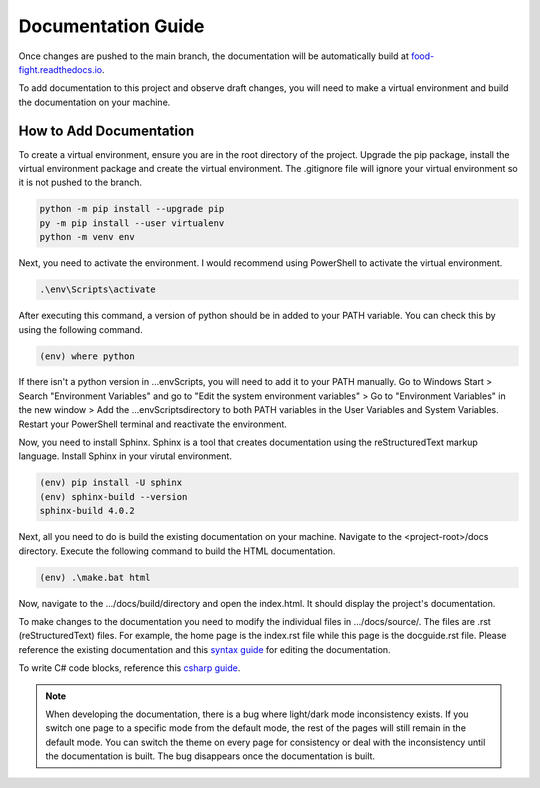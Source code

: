 Documentation Guide
===================
Once changes are pushed to the main branch, the documentation will be automatically
build at `food-fight.readthedocs.io`_. 

.. _food-fight.readthedocs.io: https://food-fight.readthedocs.io

To add documentation to this project and observe draft changes, you will 
need to make a virtual environment and build the documentation on your machine.

How to Add Documentation
------------------------
To create a virtual environment, ensure you are in the root directory of the
project. Upgrade the pip package, install the virtual environment package and
create the virtual environment. The .gitignore file will ignore your virtual
environment so it is not pushed to the branch.

.. code-block::
      
       python -m pip install --upgrade pip
       py -m pip install --user virtualenv
       python -m venv env

Next, you need to activate the environment. I would recommend using PowerShell
to activate the virtual environment.

.. code-block::

      .\env\Scripts\activate

After executing this command, a version of python should be in added to your
PATH variable. You can check this by using the following command.

.. code-block::

      (env) where python

If there isn't a python version in ...\env\Scripts\, you will need to add it to
your PATH manually. Go to Windows Start > Search "Environment Variables" and
go to "Edit the system environment variables" > Go to "Environment Variables"
in the new window > Add the ...\env\Scripts\ directory to both PATH variables
in the User Variables and System Variables. Restart your PowerShell terminal and
reactivate the environment.

Now, you need to install Sphinx. Sphinx is a tool that creates documentation using
the reStructuredText markup language. Install Sphinx in your virutal environment.

.. code-block::

      (env) pip install -U sphinx
      (env) sphinx-build --version
      sphinx-build 4.0.2

Next, all you need to do is build the existing documentation on your machine.
Navigate to the <project-root>/docs directory. Execute the following command to
build the HTML documentation.

.. code-block::

      (env) .\make.bat html

Now, navigate to the .../docs/build/directory and open the index.html. It should
display the project's documentation.

To make changes to the documentation you need to modify the individual files in
.../docs/source/. The files are .rst (reStructuredText) files. For example, the 
home page is the index.rst file while this page is the docguide.rst file. Please
reference the existing documentation and this `syntax guide`_ for editing the documentation.

.. _syntax guide: https://www.sphinx-doc.org/en/master/usage/restructuredtext/index.html

To write C# code blocks, reference this `csharp guide`_.

.. _csharp guide: https://sphinxsharp-docs.readthedocs.io/en/latest/

.. note::
   When developing the documentation, there is a bug where light/dark mode 
   inconsistency exists. If you switch one page to a specific mode from the 
   default mode, the rest of the pages will still remain in the default mode.
   You can switch the theme on every page for consistency or deal with the 
   inconsistency until the documentation is built. The bug disappears
   once the documentation is built.